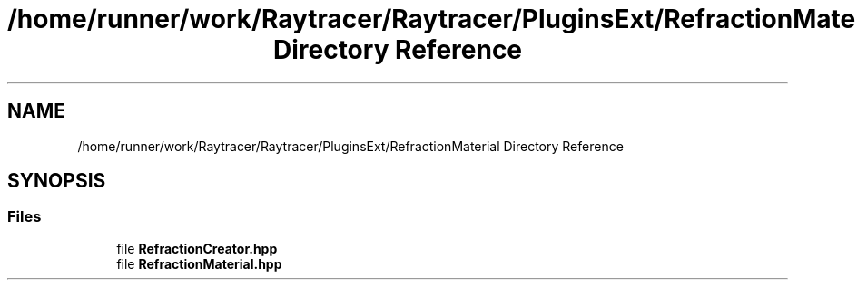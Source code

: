 .TH "/home/runner/work/Raytracer/Raytracer/PluginsExt/RefractionMaterial Directory Reference" 1 "Sun May 14 2023" "RayTracer" \" -*- nroff -*-
.ad l
.nh
.SH NAME
/home/runner/work/Raytracer/Raytracer/PluginsExt/RefractionMaterial Directory Reference
.SH SYNOPSIS
.br
.PP
.SS "Files"

.in +1c
.ti -1c
.RI "file \fBRefractionCreator\&.hpp\fP"
.br
.ti -1c
.RI "file \fBRefractionMaterial\&.hpp\fP"
.br
.in -1c

